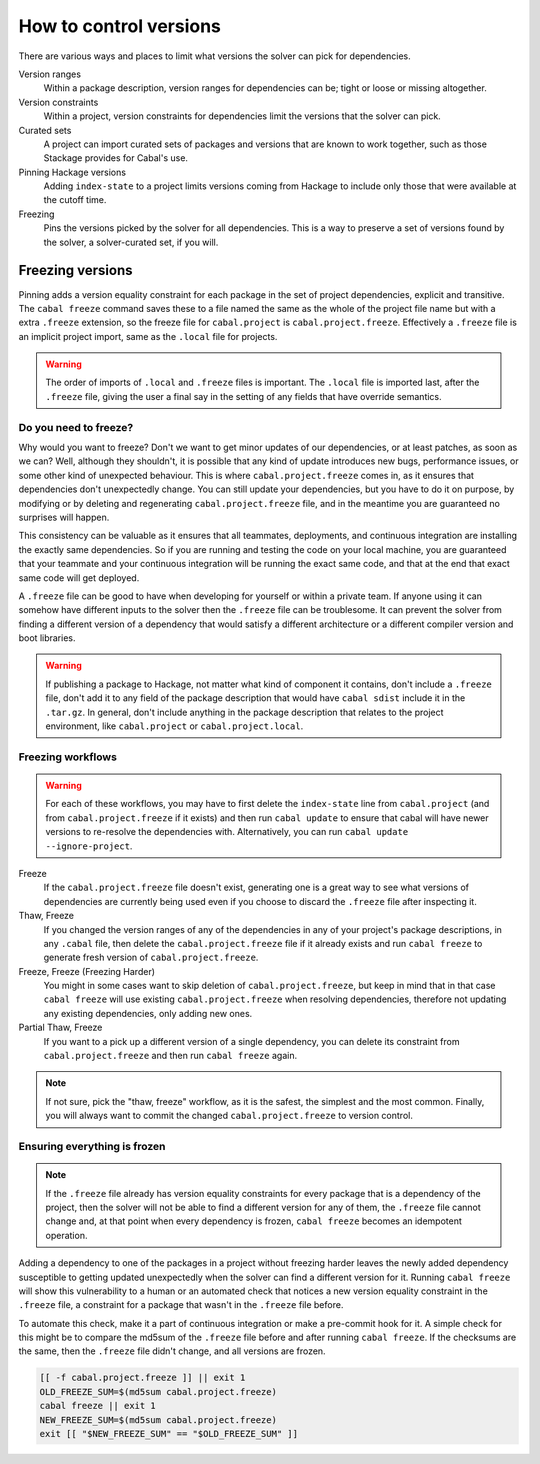 .. _freeze-versions:

How to control versions
=======================

There are various ways and places to limit what versions the solver can pick for
dependencies.

Version ranges
    Within a package description, version ranges for dependencies can be; tight
    or loose or missing altogether.

Version constraints
    Within a project, version constraints for dependencies limit the versions
    that the solver can pick.

Curated sets
    A project can import curated sets of packages and versions that are known to
    work together, such as those Stackage provides for Cabal's use.

Pinning Hackage versions
    Adding ``index-state`` to a project limits versions coming from Hackage to
    include only those that were available at the cutoff time.

Freezing
    Pins the versions picked by the solver for all dependencies. This is a way
    to preserve a set of versions found by the solver, a solver-curated set, if
    you will.

Freezing versions
-----------------

Pinning adds a version equality constraint for each package in the set of
project dependencies, explicit and transitive.  The ``cabal freeze`` command
saves these to a file named the same as the whole of the project file name but
with a extra ``.freeze`` extension, so the freeze file for ``cabal.project`` is
``cabal.project.freeze``. Effectively a ``.freeze`` file is an implicit project
import, same as the ``.local`` file for projects.

.. Warning::

    The order of imports of ``.local`` and ``.freeze`` files is important.  The
    ``.local`` file is imported last, after the ``.freeze`` file, giving the
    user a final say in the setting of any fields that have override semantics.

Do you need to freeze?
^^^^^^^^^^^^^^^^^^^^^^

Why would you want to freeze? Don't we want to get minor updates of our
dependencies, or at least patches, as soon as we can?  Well, although they
shouldn't, it is possible that any kind of update introduces new bugs,
performance issues, or some other kind of unexpected behaviour.  This is where
``cabal.project.freeze`` comes in, as it ensures that dependencies don't
unexpectedly change.  You can still update your dependencies, but you have to do
it on purpose, by modifying or by deleting and regenerating
``cabal.project.freeze`` file, and in the meantime you are guaranteed no
surprises will happen.

This consistency can be valuable as it ensures that all teammates, deployments,
and continuous integration are installing the exactly same dependencies.  So if
you are running and testing the code on your local machine, you are guaranteed
that your teammate and your continuous integration will be running the exact
same code, and that at the end that exact same code will get deployed.

A ``.freeze`` file can be good to have when developing for yourself or within a
private team.  If anyone using it can somehow have different inputs to
the solver then the ``.freeze`` file can be troublesome.  It can prevent the
solver from finding a different version of a dependency that would satisfy a
different architecture or a different compiler version and boot libraries.

.. Warning::

    If publishing a package to Hackage, not matter what kind of component it
    contains, don't include a ``.freeze`` file, don't add it to any field of the
    package description that would have ``cabal sdist`` include it in the
    ``.tar.gz``. In general, don't include anything in the package description
    that relates to the project environment, like ``cabal.project`` or
    ``cabal.project.local``.

Freezing workflows
^^^^^^^^^^^^^^^^^^

.. Warning::
    For each of these workflows, you may have to first delete the
    ``index-state`` line from ``cabal.project`` (and from
    ``cabal.project.freeze`` if it exists) and then run ``cabal update`` to
    ensure that cabal will have newer versions to re-resolve the dependencies
    with. Alternatively, you can run ``cabal update
    --ignore-project``.

Freeze
    If the ``cabal.project.freeze`` file doesn't exist, generating one is a
    great way to see what versions of dependencies are currently being used even
    if you choose to discard the ``.freeze`` file after inspecting it.

Thaw, Freeze
    If you changed the version ranges of any of the dependencies in any of your
    project's package descriptions, in any ``.cabal`` file, then delete the
    ``cabal.project.freeze`` file if it already exists and run ``cabal freeze``
    to generate fresh version of ``cabal.project.freeze``.

Freeze, Freeze (Freezing Harder)
    You might in some cases want to skip deletion of ``cabal.project.freeze``,
    but keep in mind that in that case ``cabal freeze`` will use existing
    ``cabal.project.freeze`` when resolving dependencies, therefore not updating
    any existing dependencies, only adding new ones.

Partial Thaw, Freeze
    If you want to a pick up a different version of a single dependency, you can
    delete its constraint from ``cabal.project.freeze`` and then run ``cabal
    freeze`` again.

.. Note::

    If not sure, pick the "thaw, freeze" workflow, as it is the safest, the
    simplest and the most common. Finally, you will always want to commit the
    changed ``cabal.project.freeze`` to version control.

Ensuring everything is frozen
^^^^^^^^^^^^^^^^^^^^^^^^^^^^^

.. Note::

    If the ``.freeze`` file already has version equality constraints for every
    package that is a dependency of the project, then the solver will not be
    able to find a different version for any of them, the ``.freeze`` file
    cannot change and, at that point when every dependency is frozen, ``cabal
    freeze`` becomes an idempotent operation.

Adding a dependency to one of the packages in a project without freezing harder
leaves the newly added dependency susceptible to getting updated unexpectedly
when the solver can find a different version for it.  Running ``cabal freeze``
will show this vulnerability to a human or an automated check that notices a new
version equality constraint in the ``.freeze`` file, a constraint for a package
that wasn't in the ``.freeze`` file before.

To automate this check, make it a part of continuous integration or make a
pre-commit hook for it. A simple check for this might be to compare the md5sum
of the ``.freeze`` file before and after running ``cabal freeze``.  If the
checksums are the same, then the ``.freeze`` file didn't change, and all
versions are frozen.

.. code-block:: bash

    [[ -f cabal.project.freeze ]] || exit 1
    OLD_FREEZE_SUM=$(md5sum cabal.project.freeze)
    cabal freeze || exit 1
    NEW_FREEZE_SUM=$(md5sum cabal.project.freeze)
    exit [[ "$NEW_FREEZE_SUM" == "$OLD_FREEZE_SUM" ]]
